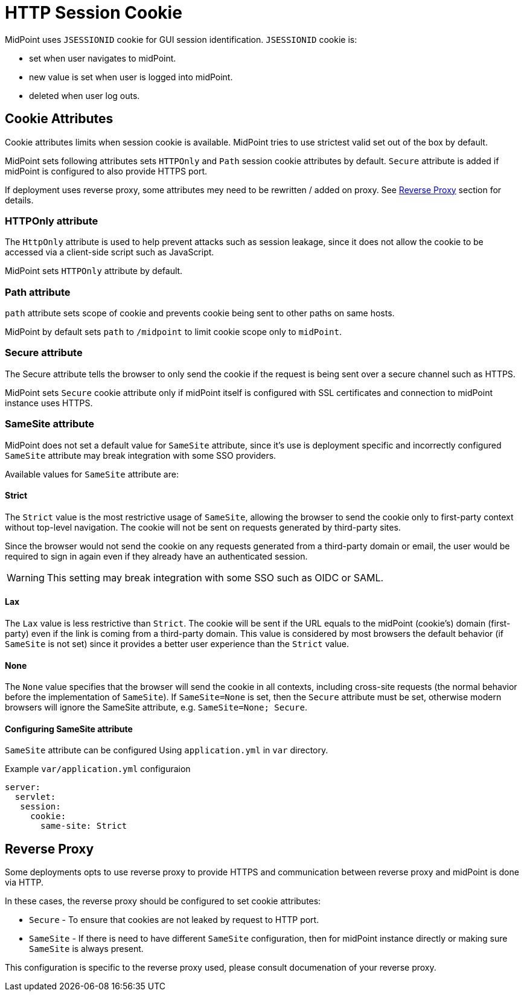 = HTTP Session Cookie

MidPoint uses `JSESSIONID` cookie for GUI session identification. `JSESSIONID` cookie is:

 * set when user navigates to midPoint.
 * new value is set when user is logged into midPoint.
 * deleted when user log outs.

== Cookie Attributes

Cookie attributes limits when session cookie is available. MidPoint tries to use strictest valid set out of the box by default.

MidPoint sets following attributes sets `HTTPOnly` and `Path` session cookie attributes by default. `Secure` attribute is added if midPoint is configured to also provide HTTPS port. 

If deployment uses reverse proxy, some attributes mey need to be rewritten / added on proxy. See <<Reverse Proxy>> section for details.


=== HTTPOnly attribute

The `HttpOnly` attribute is used to help prevent attacks such as session leakage, since it does not allow the cookie to be accessed via a client-side script such as JavaScript.

MidPoint sets `HTTPOnly` attribute by default.

=== Path attribute

`path` attribute sets scope of cookie and prevents cookie being sent to other paths on same hosts.

MidPoint by default sets `path` to `/midpoint` to limit cookie scope only to `midPoint`.

=== Secure attribute

The Secure attribute tells the browser to only send the cookie if the request is being sent over a secure channel such as HTTPS.

MidPoint sets `Secure` cookie attribute only if midPoint itself is configured with SSL certificates and connection to midPoint instance uses HTTPS. 

=== SameSite attribute

MidPoint does not set a default value for `SameSite` attribute, since it's use is deployment specific and incorrectly configured `SameSite` attribute may break integration with some SSO providers.


Available values for `SameSite` attribute are:

==== Strict
The `Strict` value is the most restrictive usage of `SameSite`, allowing the browser to send the cookie only to first-party context without top-level navigation. The cookie will not be sent on requests generated by third-party sites.

Since the browser would not send the cookie on any requests generated from a third-party domain or email, the user would be required to sign in again even if they already have an authenticated session.

WARNING: This setting may break integration with some SSO such as OIDC or SAML. 

==== Lax
The `Lax` value is less restrictive than `Strict`. The cookie will be sent if the URL equals to the midPoint (cookie’s) domain (first-party) even if the link is coming from a third-party domain. This value is considered by most browsers the default behavior (if `SameSite` is not set) since it provides a better user experience than the `Strict` value.

==== None
The `None` value specifies that the browser will send the cookie in all contexts, including cross-site requests (the normal behavior before the implementation of `SameSite`). If `SameSite=None` is set, then the `Secure` attribute must be set, otherwise modern browsers will ignore the SameSite attribute, e.g. `SameSite=None; Secure`.

==== Configuring SameSite attribute


`SameSite` attribute can be configured Using `application.yml` in `var` directory.

.Example `var/application.yml` configuraion
[source ,yaml]
----
server:
  servlet:
   session:
     cookie:
       same-site: Strict
----

== Reverse Proxy

Some deployments opts to use reverse proxy to provide HTTPS and communication between reverse proxy and midPoint is done via HTTP.

In these cases, the reverse proxy should be configured to set cookie attributes:

 * `Secure` - To ensure that cookies are not leaked by request to HTTP port. 
 *  `SameSite` - If there is need  to have different `SameSite` configuration, then for midPoint instance directly or making sure `SameSite` is always present.
 
This configuration is specific to the reverse proxy used, please consult documenation of your reverse proxy.